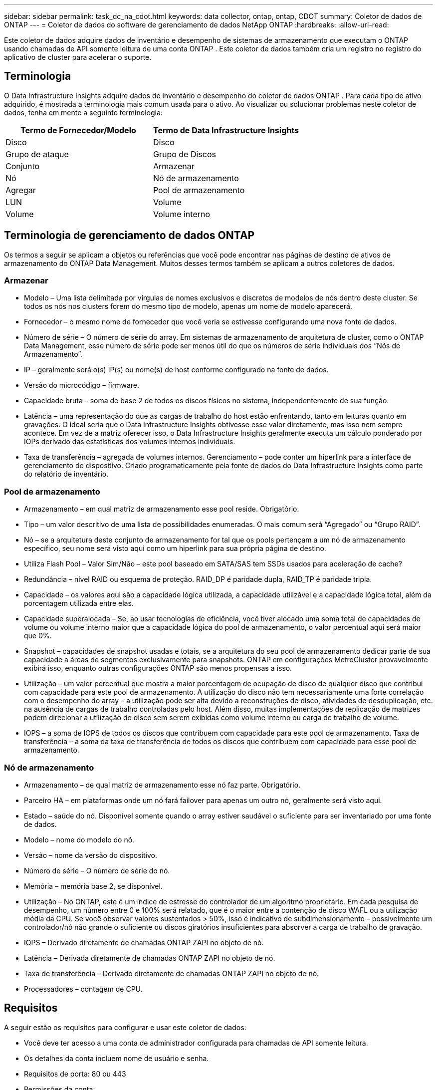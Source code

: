 ---
sidebar: sidebar 
permalink: task_dc_na_cdot.html 
keywords: data collector, ontap, ontap, CDOT 
summary: Coletor de dados de ONTAP 
---
= Coletor de dados do software de gerenciamento de dados NetApp ONTAP
:hardbreaks:
:allow-uri-read: 


[role="lead"]
Este coletor de dados adquire dados de inventário e desempenho de sistemas de armazenamento que executam o ONTAP usando chamadas de API somente leitura de uma conta ONTAP .  Este coletor de dados também cria um registro no registro do aplicativo de cluster para acelerar o suporte.



== Terminologia

O Data Infrastructure Insights adquire dados de inventário e desempenho do coletor de dados ONTAP .  Para cada tipo de ativo adquirido, é mostrada a terminologia mais comum usada para o ativo.  Ao visualizar ou solucionar problemas neste coletor de dados, tenha em mente a seguinte terminologia:

[cols="2*"]
|===
| Termo de Fornecedor/Modelo | Termo de Data Infrastructure Insights 


| Disco | Disco 


| Grupo de ataque | Grupo de Discos 


| Conjunto | Armazenar 


| Nó | Nó de armazenamento 


| Agregar | Pool de armazenamento 


| LUN | Volume 


| Volume | Volume interno 
|===


== Terminologia de gerenciamento de dados ONTAP

Os termos a seguir se aplicam a objetos ou referências que você pode encontrar nas páginas de destino de ativos de armazenamento do ONTAP Data Management.  Muitos desses termos também se aplicam a outros coletores de dados.



=== Armazenar

* Modelo – Uma lista delimitada por vírgulas de nomes exclusivos e discretos de modelos de nós dentro deste cluster.  Se todos os nós nos clusters forem do mesmo tipo de modelo, apenas um nome de modelo aparecerá.
* Fornecedor – o mesmo nome de fornecedor que você veria se estivesse configurando uma nova fonte de dados.
* Número de série – O número de série do array.  Em sistemas de armazenamento de arquitetura de cluster, como o ONTAP Data Management, esse número de série pode ser menos útil do que os números de série individuais dos “Nós de Armazenamento”.
* IP – geralmente será o(s) IP(s) ou nome(s) de host conforme configurado na fonte de dados.
* Versão do microcódigo – firmware.
* Capacidade bruta – soma de base 2 de todos os discos físicos no sistema, independentemente de sua função.
* Latência – uma representação do que as cargas de trabalho do host estão enfrentando, tanto em leituras quanto em gravações.  O ideal seria que o Data Infrastructure Insights obtivesse esse valor diretamente, mas isso nem sempre acontece.  Em vez de a matriz oferecer isso, o Data Infrastructure Insights geralmente executa um cálculo ponderado por IOPs derivado das estatísticas dos volumes internos individuais.
* Taxa de transferência – agregada de volumes internos.  Gerenciamento – pode conter um hiperlink para a interface de gerenciamento do dispositivo.  Criado programaticamente pela fonte de dados do Data Infrastructure Insights como parte do relatório de inventário.




=== Pool de armazenamento

* Armazenamento – em qual matriz de armazenamento esse pool reside.  Obrigatório.
* Tipo – um valor descritivo de uma lista de possibilidades enumeradas.  O mais comum será “Agregado” ou “Grupo RAID”.
* Nó – se a arquitetura deste conjunto de armazenamento for tal que os pools pertençam a um nó de armazenamento específico, seu nome será visto aqui como um hiperlink para sua própria página de destino.
* Utiliza Flash Pool – Valor Sim/Não – este pool baseado em SATA/SAS tem SSDs usados para aceleração de cache?
* Redundância – nível RAID ou esquema de proteção.  RAID_DP é paridade dupla, RAID_TP é paridade tripla.
* Capacidade – os valores aqui são a capacidade lógica utilizada, a capacidade utilizável e a capacidade lógica total, além da porcentagem utilizada entre elas.
* Capacidade superalocada – Se, ao usar tecnologias de eficiência, você tiver alocado uma soma total de capacidades de volume ou volume interno maior que a capacidade lógica do pool de armazenamento, o valor percentual aqui será maior que 0%.
* Snapshot – capacidades de snapshot usadas e totais, se a arquitetura do seu pool de armazenamento dedicar parte de sua capacidade a áreas de segmentos exclusivamente para snapshots.  ONTAP em configurações MetroCluster provavelmente exibirá isso, enquanto outras configurações ONTAP são menos propensas a isso.
* Utilização – um valor percentual que mostra a maior porcentagem de ocupação de disco de qualquer disco que contribui com capacidade para este pool de armazenamento.  A utilização do disco não tem necessariamente uma forte correlação com o desempenho do array – a utilização pode ser alta devido a reconstruções de disco, atividades de desduplicação, etc. na ausência de cargas de trabalho controladas pelo host.  Além disso, muitas implementações de replicação de matrizes podem direcionar a utilização do disco sem serem exibidas como volume interno ou carga de trabalho de volume.
* IOPS – a soma de IOPS de todos os discos que contribuem com capacidade para este pool de armazenamento.  Taxa de transferência – a soma da taxa de transferência de todos os discos que contribuem com capacidade para esse pool de armazenamento.




=== Nó de armazenamento

* Armazenamento – de qual matriz de armazenamento esse nó faz parte.  Obrigatório.
* Parceiro HA – em plataformas onde um nó fará failover para apenas um outro nó, geralmente será visto aqui.
* Estado – saúde do nó.  Disponível somente quando o array estiver saudável o suficiente para ser inventariado por uma fonte de dados.
* Modelo – nome do modelo do nó.
* Versão – nome da versão do dispositivo.
* Número de série – O número de série do nó.
* Memória – memória base 2, se disponível.
* Utilização – No ONTAP, este é um índice de estresse do controlador de um algoritmo proprietário.  Em cada pesquisa de desempenho, um número entre 0 e 100% será relatado, que é o maior entre a contenção de disco WAFL ou a utilização média da CPU.  Se você observar valores sustentados > 50%, isso é indicativo de subdimensionamento – possivelmente um controlador/nó não grande o suficiente ou discos giratórios insuficientes para absorver a carga de trabalho de gravação.
* IOPS – Derivado diretamente de chamadas ONTAP ZAPI no objeto de nó.
* Latência – Derivada diretamente de chamadas ONTAP ZAPI no objeto de nó.
* Taxa de transferência – Derivado diretamente de chamadas ONTAP ZAPI no objeto de nó.
* Processadores – contagem de CPU.




== Requisitos

A seguir estão os requisitos para configurar e usar este coletor de dados:

* Você deve ter acesso a uma conta de administrador configurada para chamadas de API somente leitura.
* Os detalhes da conta incluem nome de usuário e senha.
* Requisitos de porta: 80 ou 443
* Permissões da conta:
+
** Nome da função somente leitura para o aplicativo ontapi no Vserver padrão
** Você pode precisar de permissões de gravação opcionais adicionais.  Veja a Nota sobre permissões abaixo.


* Requisitos da licença ONTAP :
+
** Licença FCP e volumes mapeados/mascarados necessários para descoberta de canal de fibra






=== Requisitos de permissão para coletar métricas do switch ONTAP

O Data Infrastructure Insights tem a capacidade de coletar dados de switch de cluster ONTAP como uma opção no coletor<<advanced-configuration,Configuração avançada>> configurações.  Além de habilitar isso no coletor Data Infrastructure Insights , você também deve *configurar o próprio sistema ONTAP * para fornecerlink:https://docs.netapp.com/us-en/ontap-cli-98/system-switch-ethernet-create.html["informações de troca"] , e garantir a correta<<a-note-about-permissions,permissões>> são definidos para permitir que os dados do switch sejam enviados ao Data Infrastructure Insights.



== Configuração

[cols="2*"]
|===
| Campo | Descrição 


| IP de gerenciamento da NetApp | Endereço IP ou nome de domínio totalmente qualificado do cluster NetApp 


| Nome de usuário | Nome de usuário para cluster NetApp 


| Senha | Senha para cluster NetApp 
|===


== Configuração avançada

[cols="2*"]
|===
| Campo | Descrição 


| Tipo de conexão | Escolha HTTP (porta padrão 80) ou HTTPS (porta padrão 443).  O padrão é HTTPS 


| Substituir porta de comunicação | Especifique uma porta diferente se não quiser usar a porta padrão 


| Intervalo de pesquisa de inventário (min) | O padrão é 60 minutos. 


| Para TLS para HTTPS | Permitir somente TLS como protocolo ao usar HTTPS 


| Pesquisar Netgroups Automaticamente | Habilitar pesquisas automáticas de netgroup para regras de política de exportação 


| Expansão do Netgroup | Estratégia de expansão do Netgroup.  Escolha _file_ ou _shell_.  O padrão é _shell_. 


| Tempo limite de leitura HTTP em segundos | O padrão é 30 


| Respostas de força como UTF-8 | Força o código do coletor de dados a interpretar as respostas da CLI como sendo em UTF-8 


| Intervalo de pesquisa de desempenho (seg) | O padrão é 900 segundos. 


| Coleta Avançada de Dados de Contagem | Habilitar integração ONTAP .  Selecione esta opção para incluir dados do contador avançado ONTAP nas pesquisas.  Escolha os contadores desejados na lista. 


| Métricas de troca de cluster | Permitir que o Data Infrastructure Insights colete dados de switch de cluster.  Observe que, além de habilitar isso no lado do Data Infrastructure Insights , você também deve configurar o sistema ONTAP para fornecerlink:https://docs.netapp.com/us-en/ontap-cli-98/system-switch-ethernet-create.html["informações de troca"] , e garantir a correta<<a-note-about-permissions,permissões>> são definidos para permitir que os dados do switch sejam enviados ao Data Infrastructure Insights.  Veja "Uma nota sobre permissões" abaixo. 
|===


== Métricas de potência ONTAP

Vários modelos ONTAP fornecem métricas de energia para o Data Infrastructure Insights que podem ser usadas para monitoramento ou alertas.


NOTE: Essas listas não são abrangentes e estão sujeitas a alterações.  Em geral, se um modelo estiver na mesma família de um da lista, o suporte deverá ser o mesmo, mas não há garantia de que isso aconteça.  Se você não tiver certeza se seu modelo suporta métricas de energia, entre em contato com o suporte do ONTAP .

Modelos suportados:

A200 A220 A250 A300 A320 A400 A700 A700s A800 A900 C190 FAS2240-4 FAS2552 FAS2650 FAS2720 FAS2750 FAS8200 FAS8300 FAS8700 FAS9000

Modelos não suportados:

FAS2620 FAS3250 FAS3270 FAS500f FAS6280 FAS/ AFF 8020 FAS/ AFF 8040 FAS/ AFF 8060 FAS/ AFF 8080



== Uma nota sobre permissões

Como vários painéis ONTAP do Data Infrastructure Insights dependem de contadores ONTAP avançados, você deve habilitar *Coleta avançada de dados de contadores* na seção Configuração avançada do coletor de dados.

Você também deve garantir que a permissão de gravação na API ONTAP esteja habilitada.  Isso normalmente requer uma conta no nível do cluster com as permissões necessárias.

Para criar uma conta local para o Data Infrastructure Insights no nível do cluster, faça login no ONTAP com o nome de usuário/senha do Administrador de gerenciamento do cluster e execute os seguintes comandos no servidor ONTAP :

. Antes de começar, você deve estar conectado ao ONTAP com uma conta de _Administrador_ e os _comandos de nível de diagnóstico_ devem estar habilitados.
. Crie uma função somente leitura usando os seguintes comandos.
+
....
security login role create -role ci_readonly -cmddirname DEFAULT -access readonly
security login role create -role ci_readonly -cmddirname security -access readonly
security login role create -role ci_readonly -access all -cmddirname {cluster application-record create}
....
. Crie o usuário somente leitura usando o seguinte comando.  Depois de executar o comando create, você será solicitado a digitar uma senha para este usuário.
+
 security login create -username ci_user -application ontapi -authentication-method password -role ci_readonly


Se a conta AD/LDAP for usada, o comando deve ser

 security login create -user-or-group-name DOMAIN\aduser/adgroup -application ontapi -authentication-method domain -role ci_readonly
Se você estiver coletando dados de switch de cluster:

....
security login rest-role create -role ci_readonly_rest -api /api/network/ethernet -access readonly
security login create -user-or-group-name ci_user -application http -authmethod password -role ci_readonly_rest
....
A função e o login do usuário resultantes serão semelhantes aos seguintes.  Sua produção real pode variar:

....
Role Command/ Access
Vserver Name Directory Query Level
---------- ------------- --------- ------------------ --------
cluster1 ci_readonly DEFAULT read only
cluster1 ci_readonly security readonly
....
....
cluster1:security login> show
Vserver: cluster1
Authentication Acct
UserName    Application   Method      Role Name      Locked
---------   -------      ----------- -------------- --------
ci_user     ontapi      password    ci_readonly   no
....

NOTE: Se o controle de acesso ONTAP não estiver definido corretamente, as chamadas REST do Data Infrastructure Insights poderão falhar, resultando em lacunas nos dados do dispositivo.  Por exemplo, se você o tiver habilitado no coletor do Data Infrastructure Insights, mas não tiver configurado as permissões no ONTAP, a aquisição falhará.  Além disso, se a função estiver definida anteriormente no ONTAP e você estiver adicionando os recursos da API Rest, certifique-se de que _http_ seja adicionado à função.



== Solução de problemas

Algumas coisas que você pode tentar se tiver problemas com este coletor de dados:



=== Inventário

[cols="2*"]
|===
| Problema: | Experimente isto: 


| Receber resposta HTTP 401 ou código de erro ZAPI 13003 e ZAPI retorna “Privilégios insuficientes” ou “não autorizado para este comando” | Verifique o nome de usuário e a senha, além dos privilégios/permissões do usuário. 


| A versão do cluster é < 8.1 | A versão mínima suportada do cluster é 8.1.  Atualize para a versão mínima suportada. 


| ZAPI retorna "a função do cluster não é cluster_mgmt LIF" | A AU precisa se comunicar com o IP de gerenciamento do cluster.  Verifique o IP e altere para um IP diferente, se necessário 


| Erro: “Os filtros de modo 7 não são suportados” | Isso pode acontecer se você usar este coletor de dados para descobrir o filtro de modo 7.  Altere o IP para apontar para o cluster cdot. 


| O comando ZAPI falha após nova tentativa | AU tem problema de comunicação com o cluster.  Verifique a rede, o número da porta e o endereço IP.  O usuário também deve tentar executar um comando da linha de comando da máquina AU. 


| AU falhou ao conectar ao ZAPI via HTTP | Verifique se a porta ZAPI aceita texto simples.  Se o AU tentar enviar texto simples para um soquete SSL, a comunicação falhará. 


| Falha na comunicação com SSLException | AU está tentando enviar SSL para uma porta de texto simples em um arquivador.  Verifique se a porta ZAPI aceita SSL ou use uma porta diferente. 


| Erros de conexão adicionais: a resposta ZAPI tem o código de erro 13001, “o banco de dados não está aberto”. O código de erro ZAPI é 60 e a resposta contém “a API não terminou no prazo”. A resposta ZAPI contém “initialize_session() retornou um ambiente NULL”. O código de erro ZAPI é 14007 e a resposta contém “o nó não está íntegro”. | Verifique a rede, o número da porta e o endereço IP.  O usuário também deve tentar executar um comando da linha de comando da máquina AU. 
|===


=== Desempenho

[cols="2*"]
|===
| Problema: | Experimente isto: 


| Erro “Falha ao coletar desempenho do ZAPI” | Isso geralmente ocorre porque o perf stat não está em execução.  Tente o seguinte comando em cada nó: > _system node systemshell -node * -command “spmctl -h cmd –stop; spmctl -h cmd –exec”_ 
|===
Informações adicionais podem ser encontradas emlink:concept_requesting_support.html["Apoiar"] página ou nolink:reference_data_collector_support_matrix.html["Matriz de Suporte ao Coletor de Dados"] .
